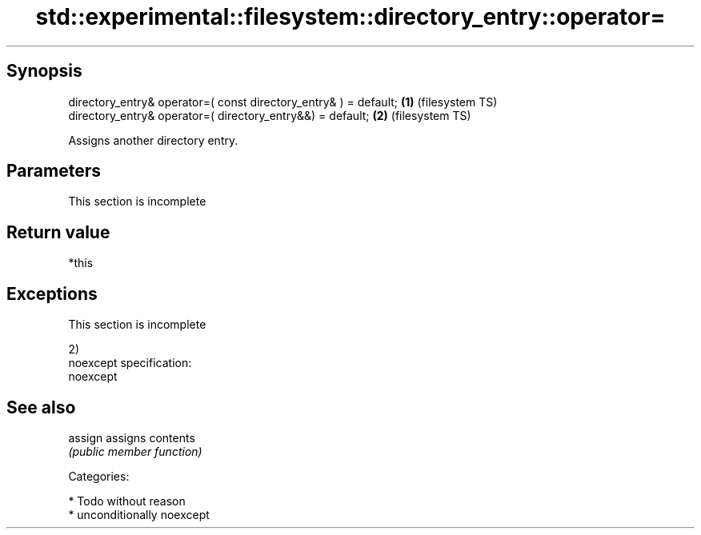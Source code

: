 .TH std::experimental::filesystem::directory_entry::operator= 3 "Sep  4 2015" "2.0 | http://cppreference.com" "C++ Standard Libary"
.SH Synopsis
   directory_entry& operator=( const directory_entry& ) = default; \fB(1)\fP (filesystem TS)
   directory_entry& operator=( directory_entry&&) = default;       \fB(2)\fP (filesystem TS)

   Assigns another directory entry.

.SH Parameters

    This section is incomplete

.SH Return value

   *this

.SH Exceptions

    This section is incomplete

   2)
   noexcept specification:
   noexcept

.SH See also

   assign assigns contents
          \fI(public member function)\fP

   Categories:

     * Todo without reason
     * unconditionally noexcept
